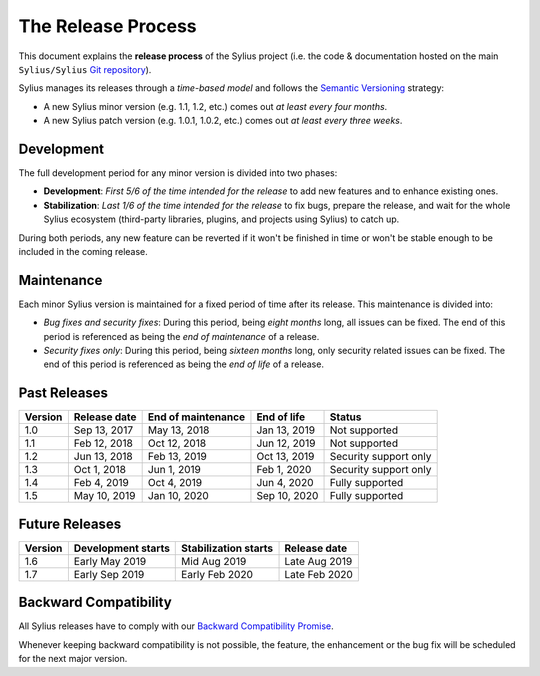 The Release Process
===================

This document explains the **release process** of the Sylius project (i.e. the
code & documentation hosted on the main ``Sylius/Sylius`` `Git repository`_).

Sylius manages its releases through a *time-based model* and follows the
`Semantic Versioning`_ strategy:

* A new Sylius minor version (e.g. 1.1, 1.2, etc.) comes out *at least every four months*.
* A new Sylius patch version (e.g. 1.0.1, 1.0.2, etc.) comes out *at least every three weeks*.

Development
-----------

The full development period for any minor version is divided into two phases:

* **Development**: *First 5/6 of the time intended for the release* to add new features and to enhance existing ones.

* **Stabilization**: *Last 1/6 of the time intended for the release* to fix bugs, prepare the release, and wait
  for the whole Sylius ecosystem (third-party libraries, plugins, and projects using Sylius) to catch up.

During both periods, any new feature can be reverted if it won't be
finished in time or won't be stable enough to be included in the coming release.

Maintenance
-----------

Each minor Sylius version is maintained for a fixed period of time after its release.
This maintenance is divided into:

* *Bug fixes and security fixes*: During this period, being *eight months* long,
  all issues can be fixed. The end of this period is referenced as being the
  *end of maintenance* of a release.

* *Security fixes only*: During this period, being *sixteen months* long,
  only security related issues can be fixed. The end of this period is referenced
  as being the *end of life* of a release.

Past Releases
-------------

+---------+--------------------+--------------------+--------------------+-----------------------+
| Version | Release date       | End of maintenance | End of life        | Status                |
+=========+====================+====================+====================+=======================+
| 1.0     | Sep 13, 2017       | May 13, 2018       | Jan 13, 2019       | Not supported         |
+---------+--------------------+--------------------+--------------------+-----------------------+
| 1.1     | Feb 12, 2018       | Oct 12, 2018       | Jun 12, 2019       | Not supported         |
+---------+--------------------+--------------------+--------------------+-----------------------+
| 1.2     | Jun 13, 2018       | Feb 13, 2019       | Oct 13, 2019       | Security support only |
+---------+--------------------+--------------------+--------------------+-----------------------+
| 1.3     | Oct 1, 2018        | Jun 1, 2019        | Feb 1, 2020        | Security support only |
+---------+--------------------+--------------------+--------------------+-----------------------+
| 1.4     | Feb 4, 2019        | Oct 4, 2019        | Jun 4, 2020        | Fully supported       |
+---------+--------------------+--------------------+--------------------+-----------------------+
| 1.5     | May 10, 2019       | Jan 10, 2020       | Sep 10, 2020       | Fully supported       |
+---------+--------------------+--------------------+--------------------+-----------------------+

Future Releases
---------------

+---------+----------------------+------------------------+--------------------+
| Version | Development starts   | Stabilization starts   | Release date       |
+=========+======================+========================+====================+
| 1.6     | Early May 2019       | Mid Aug 2019           | Late Aug 2019      |
+---------+----------------------+------------------------+--------------------+
| 1.7     | Early Sep 2019       | Early Feb 2020         | Late Feb 2020      |
+---------+----------------------+------------------------+--------------------+


Backward Compatibility
----------------------

All Sylius releases have to comply with our `Backward Compatibility Promise`_.

Whenever keeping backward compatibility is not possible, the feature, the
enhancement or the bug fix will be scheduled for the next major version.

.. _Git repository: https://github.com/Sylius/Sylius
.. _Semantic Versioning: http://semver.org/
.. _Backward Compatibility Promise: http://docs.sylius.com/en/latest/contributing/code/bc.html
